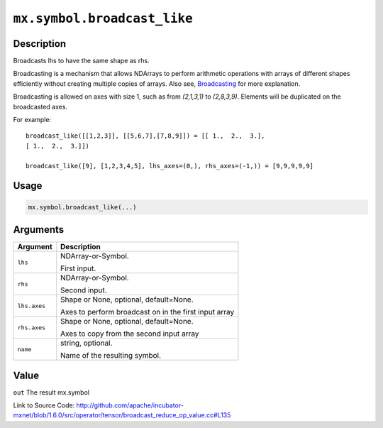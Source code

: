 

``mx.symbol.broadcast_like``
========================================================

Description
----------------------

Broadcasts lhs to have the same shape as rhs.

Broadcasting is a mechanism that allows NDArrays to perform arithmetic operations
with arrays of different shapes efficiently without creating multiple copies of arrays.
Also see, `Broadcasting <https://docs.scipy.org/doc/numpy/user/basics.broadcasting.html>`_ for more explanation.

Broadcasting is allowed on axes with size 1, such as from `(2,1,3,1)` to
`(2,8,3,9)`. Elements will be duplicated on the broadcasted axes.

For example::
	 
	 broadcast_like([[1,2,3]], [[5,6,7],[7,8,9]]) = [[ 1.,  2.,  3.],
	 [ 1.,  2.,  3.]])
	 
	 broadcast_like([9], [1,2,3,4,5], lhs_axes=(0,), rhs_axes=(-1,)) = [9,9,9,9,9]
	 
	 
	 

Usage
----------

.. code:: r

	mx.symbol.broadcast_like(...)

Arguments
------------------

+----------------------------------------+------------------------------------------------------------+
| Argument                               | Description                                                |
+========================================+============================================================+
| ``lhs``                                | NDArray-or-Symbol.                                         |
|                                        |                                                            |
|                                        | First input.                                               |
+----------------------------------------+------------------------------------------------------------+
| ``rhs``                                | NDArray-or-Symbol.                                         |
|                                        |                                                            |
|                                        | Second input.                                              |
+----------------------------------------+------------------------------------------------------------+
| ``lhs.axes``                           | Shape or None, optional, default=None.                     |
|                                        |                                                            |
|                                        | Axes to perform broadcast on in the first input array      |
+----------------------------------------+------------------------------------------------------------+
| ``rhs.axes``                           | Shape or None, optional, default=None.                     |
|                                        |                                                            |
|                                        | Axes to copy from the second input array                   |
+----------------------------------------+------------------------------------------------------------+
| ``name``                               | string, optional.                                          |
|                                        |                                                            |
|                                        | Name of the resulting symbol.                              |
+----------------------------------------+------------------------------------------------------------+

Value
----------

``out`` The result mx.symbol


Link to Source Code: http://github.com/apache/incubator-mxnet/blob/1.6.0/src/operator/tensor/broadcast_reduce_op_value.cc#L135

